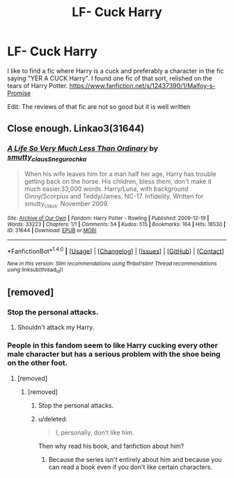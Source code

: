 #+TITLE: LF- Cuck Harry

* LF- Cuck Harry
:PROPERTIES:
:Score: 0
:DateUnix: 1503034768.0
:DateShort: 2017-Aug-18
:FlairText: Request
:END:
I like to find a fic where Harry is a cuck and preferably a character in the fic saying "YER A CUCK Harry". I found one fic of that sort, relished on the tears of Harry Potter. [[https://www.fanfiction.net/s/12437390/1/Malfoy-s-Promise]]

Edit: The reviews of that fic are not so good but it is well written


** Close enough. Linkao3(31644)
:PROPERTIES:
:Author: DrTacoLord
:Score: 1
:DateUnix: 1503039747.0
:DateShort: 2017-Aug-18
:END:

*** [[http://archiveofourown.org/works/31644][*/A Life So Very Much Less Than Ordinary/*]] by [[http://www.archiveofourown.org/users/smutty_claus/pseuds/smutty_claus/users/Snegurochka/pseuds/Snegurochka][/smutty_clausSnegurochka/]]

#+begin_quote
  When his wife leaves him for a man half her age, Harry has trouble getting back on the horse. His children, bless them, don't make it much easier.33,000 words. Harry/Luna, with background Ginny/Scorpius and Teddy/James. NC-17. Infidelity. Written for smutty_claus. November 2009.
#+end_quote

^{/Site/: [[http://www.archiveofourown.org/][Archive of Our Own]] *|* /Fandom/: Harry Potter - Rowling *|* /Published/: 2009-12-19 *|* /Words/: 33223 *|* /Chapters/: 1/1 *|* /Comments/: 54 *|* /Kudos/: 515 *|* /Bookmarks/: 164 *|* /Hits/: 18530 *|* /ID/: 31644 *|* /Download/: [[http://archiveofourown.org/downloads/sm/smutty_claus-Snegurochka/31644/A%20Life%20So%20Very%20Much%20Less.epub?updated_at=1441985788][EPUB]] or [[http://archiveofourown.org/downloads/sm/smutty_claus-Snegurochka/31644/A%20Life%20So%20Very%20Much%20Less.mobi?updated_at=1441985788][MOBI]]}

--------------

*FanfictionBot*^{1.4.0} *|* [[[https://github.com/tusing/reddit-ffn-bot/wiki/Usage][Usage]]] | [[[https://github.com/tusing/reddit-ffn-bot/wiki/Changelog][Changelog]]] | [[[https://github.com/tusing/reddit-ffn-bot/issues/][Issues]]] | [[[https://github.com/tusing/reddit-ffn-bot/][GitHub]]] | [[[https://www.reddit.com/message/compose?to=tusing][Contact]]]

^{/New in this version: Slim recommendations using/ ffnbot!slim! /Thread recommendations using/ linksub(thread_id)!}
:PROPERTIES:
:Author: FanfictionBot
:Score: 1
:DateUnix: 1503039759.0
:DateShort: 2017-Aug-18
:END:


** [removed]
:PROPERTIES:
:Score: 1
:DateUnix: 1503076407.0
:DateShort: 2017-Aug-18
:END:

*** Stop the personal attacks.
:PROPERTIES:
:Author: denarii
:Score: 2
:DateUnix: 1503153271.0
:DateShort: 2017-Aug-19
:END:

**** Shouldn't attack my Harry.
:PROPERTIES:
:Score: 1
:DateUnix: 1503159623.0
:DateShort: 2017-Aug-19
:END:


*** People in this fandom seem to like Harry cucking every other male character but has a serious problem with the shoe being on the other foot.
:PROPERTIES:
:Author: UnnamedNamesake
:Score: 1
:DateUnix: 1503097884.0
:DateShort: 2017-Aug-19
:END:

**** [removed]
:PROPERTIES:
:Score: 0
:DateUnix: 1503099567.0
:DateShort: 2017-Aug-19
:END:

***** [removed]
:PROPERTIES:
:Score: 0
:DateUnix: 1503100722.0
:DateShort: 2017-Aug-19
:END:

****** Stop the personal attacks.
:PROPERTIES:
:Author: denarii
:Score: 2
:DateUnix: 1503153299.0
:DateShort: 2017-Aug-19
:END:


****** u/deleted:
#+begin_quote
  I, personally, don't like him.
#+end_quote

Then why read his book, and fanfiction about him?
:PROPERTIES:
:Score: 5
:DateUnix: 1503100863.0
:DateShort: 2017-Aug-19
:END:

******* Because the series isn't entirely about him and because you can read a book even if you don't like certain characters.
:PROPERTIES:
:Author: UnnamedNamesake
:Score: 0
:DateUnix: 1503101060.0
:DateShort: 2017-Aug-19
:END:
